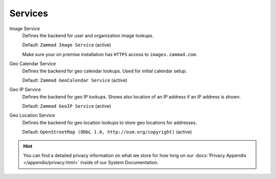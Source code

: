 Services
********

Image Service
   Defines the backend for user and organization image lookups.

   Default: ``Zammad Image Service`` (active)

   Make sure your on premise installation has
   ``HTTPS`` access to ``images.zammad.com``.

Geo Calendar Service
   Defines the backend for geo calendar lookups. Used for initial calendar
   setup.

   Default: ``Zammad GeoCalendar Service`` (active)

   .. include:: /settings/system/services.include.rst

Geo IP Service
   Defines the backend for geo IP lookups. Shows also location of an IP address
   if an IP address is shown.

   Default: ``Zammad GeoIP Service`` (active)

   .. include:: /settings/system/services.include.rst

Geo Location Service
   Defines the backend for geo location lookups to store geo locations for
   addresses.

   Default: ``OpenStreetMap (ODbL 1.0, http://osm.org/copyright)`` (active)

.. hint::

   You can find a detailed privacy information on what we store for how long on
   our :docs:`Privacy Appendix </appendix/privacy.html>` inside of our System
   Documentation.
